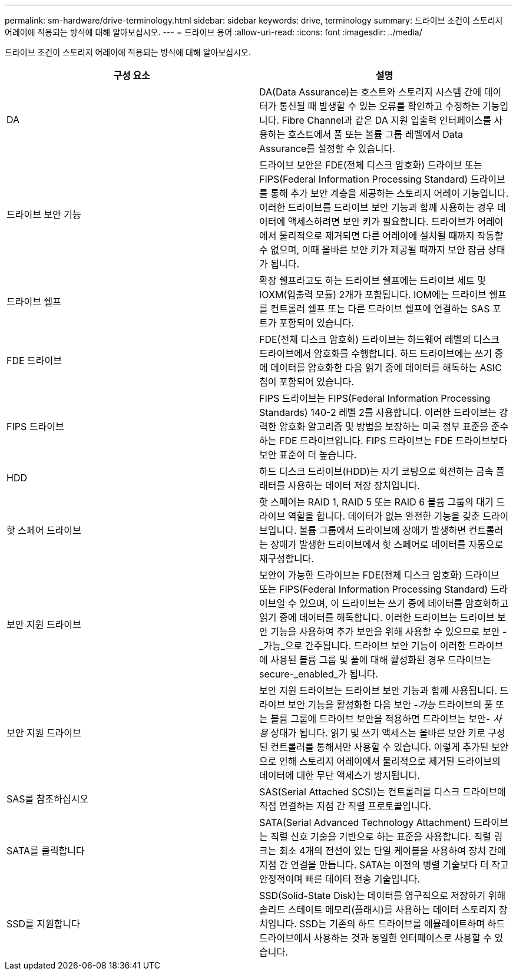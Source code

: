 ---
permalink: sm-hardware/drive-terminology.html 
sidebar: sidebar 
keywords: drive, terminology 
summary: 드라이브 조건이 스토리지 어레이에 적용되는 방식에 대해 알아보십시오. 
---
= 드라이브 용어
:allow-uri-read: 
:icons: font
:imagesdir: ../media/


[role="lead"]
드라이브 조건이 스토리지 어레이에 적용되는 방식에 대해 알아보십시오.

|===
| 구성 요소 | 설명 


 a| 
DA
 a| 
DA(Data Assurance)는 호스트와 스토리지 시스템 간에 데이터가 통신될 때 발생할 수 있는 오류를 확인하고 수정하는 기능입니다. Fibre Channel과 같은 DA 지원 입출력 인터페이스를 사용하는 호스트에서 풀 또는 볼륨 그룹 레벨에서 Data Assurance를 설정할 수 있습니다.



 a| 
드라이브 보안 기능
 a| 
드라이브 보안은 FDE(전체 디스크 암호화) 드라이브 또는 FIPS(Federal Information Processing Standard) 드라이브를 통해 추가 보안 계층을 제공하는 스토리지 어레이 기능입니다. 이러한 드라이브를 드라이브 보안 기능과 함께 사용하는 경우 데이터에 액세스하려면 보안 키가 필요합니다. 드라이브가 어레이에서 물리적으로 제거되면 다른 어레이에 설치될 때까지 작동할 수 없으며, 이때 올바른 보안 키가 제공될 때까지 보안 잠금 상태가 됩니다.



 a| 
드라이브 쉘프
 a| 
확장 쉘프라고도 하는 드라이브 쉘프에는 드라이브 세트 및 IOXM(입출력 모듈) 2개가 포함됩니다. IOM에는 드라이브 쉘프를 컨트롤러 쉘프 또는 다른 드라이브 쉘프에 연결하는 SAS 포트가 포함되어 있습니다.



 a| 
FDE 드라이브
 a| 
FDE(전체 디스크 암호화) 드라이브는 하드웨어 레벨의 디스크 드라이브에서 암호화를 수행합니다. 하드 드라이브에는 쓰기 중에 데이터를 암호화한 다음 읽기 중에 데이터를 해독하는 ASIC 칩이 포함되어 있습니다.



 a| 
FIPS 드라이브
 a| 
FIPS 드라이브는 FIPS(Federal Information Processing Standards) 140-2 레벨 2를 사용합니다. 이러한 드라이브는 강력한 암호화 알고리즘 및 방법을 보장하는 미국 정부 표준을 준수하는 FDE 드라이브입니다. FIPS 드라이브는 FDE 드라이브보다 보안 표준이 더 높습니다.



 a| 
HDD
 a| 
하드 디스크 드라이브(HDD)는 자기 코팅으로 회전하는 금속 플래터를 사용하는 데이터 저장 장치입니다.



 a| 
핫 스페어 드라이브
 a| 
핫 스페어는 RAID 1, RAID 5 또는 RAID 6 볼륨 그룹의 대기 드라이브 역할을 합니다. 데이터가 없는 완전한 기능을 갖춘 드라이브입니다. 볼륨 그룹에서 드라이브에 장애가 발생하면 컨트롤러는 장애가 발생한 드라이브에서 핫 스페어로 데이터를 자동으로 재구성합니다.



 a| 
보안 지원 드라이브
 a| 
보안이 가능한 드라이브는 FDE(전체 디스크 암호화) 드라이브 또는 FIPS(Federal Information Processing Standard) 드라이브일 수 있으며, 이 드라이브는 쓰기 중에 데이터를 암호화하고 읽기 중에 데이터를 해독합니다. 이러한 드라이브는 드라이브 보안 기능을 사용하여 추가 보안을 위해 사용할 수 있으므로 보안 -_가능_으로 간주됩니다. 드라이브 보안 기능이 이러한 드라이브에 사용된 볼륨 그룹 및 풀에 대해 활성화된 경우 드라이브는 secure-_enabled_가 됩니다.



 a| 
보안 지원 드라이브
 a| 
보안 지원 드라이브는 드라이브 보안 기능과 함께 사용됩니다. 드라이브 보안 기능을 활성화한 다음 보안 -_가능_ 드라이브의 풀 또는 볼륨 그룹에 드라이브 보안을 적용하면 드라이브는 보안__- 사용__ 상태가 됩니다. 읽기 및 쓰기 액세스는 올바른 보안 키로 구성된 컨트롤러를 통해서만 사용할 수 있습니다. 이렇게 추가된 보안으로 인해 스토리지 어레이에서 물리적으로 제거된 드라이브의 데이터에 대한 무단 액세스가 방지됩니다.



 a| 
SAS를 참조하십시오
 a| 
SAS(Serial Attached SCSI)는 컨트롤러를 디스크 드라이브에 직접 연결하는 지점 간 직렬 프로토콜입니다.



 a| 
SATA를 클릭합니다
 a| 
SATA(Serial Advanced Technology Attachment) 드라이브는 직렬 신호 기술을 기반으로 하는 표준을 사용합니다. 직렬 링크는 최소 4개의 전선이 있는 단일 케이블을 사용하여 장치 간에 지점 간 연결을 만듭니다. SATA는 이전의 병렬 기술보다 더 작고 안정적이며 빠른 데이터 전송 기술입니다.



 a| 
SSD를 지원합니다
 a| 
SSD(Solid-State Disk)는 데이터를 영구적으로 저장하기 위해 솔리드 스테이트 메모리(플래시)를 사용하는 데이터 스토리지 장치입니다. SSD는 기존의 하드 드라이브를 에뮬레이트하며 하드 드라이브에서 사용하는 것과 동일한 인터페이스로 사용할 수 있습니다.

|===